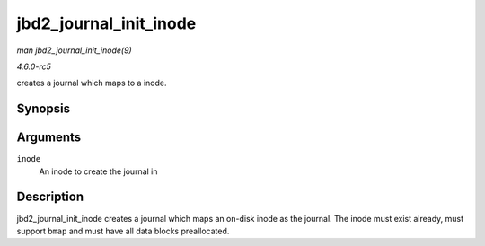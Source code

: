 .. -*- coding: utf-8; mode: rst -*-

.. _API-jbd2-journal-init-inode:

=======================
jbd2_journal_init_inode
=======================

*man jbd2_journal_init_inode(9)*

*4.6.0-rc5*

creates a journal which maps to a inode.


Synopsis
========

.. c:function:: journal_t * jbd2_journal_init_inode( struct inode * inode )

Arguments
=========

``inode``
    An inode to create the journal in


Description
===========

jbd2_journal_init_inode creates a journal which maps an on-disk inode
as the journal. The inode must exist already, must support ``bmap`` and
must have all data blocks preallocated.


.. ------------------------------------------------------------------------------
.. This file was automatically converted from DocBook-XML with the dbxml
.. library (https://github.com/return42/sphkerneldoc). The origin XML comes
.. from the linux kernel, refer to:
..
.. * https://github.com/torvalds/linux/tree/master/Documentation/DocBook
.. ------------------------------------------------------------------------------
